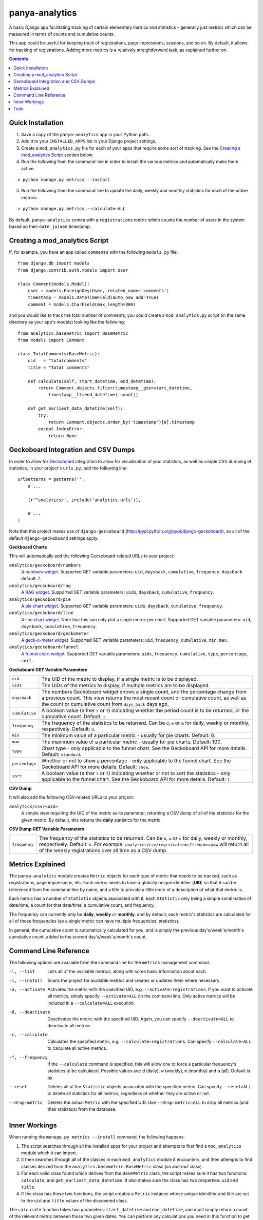 panya-analytics
===============

A basic Django app facilitating tracking of certain elementary metrics and statistics -
generally just metrics which can be measured in terms of counts and cumulative counts.

This app could be useful for keeping track of registrations, page impressions, sessions,
and so on. By default, it allows for tracking of registrations. Adding more metrics
is a relatively straightforward task, as explained further on.

.. contents::
    :depth: 5    

Quick Installation
------------------
1. Save a copy of the ``panya-analytics`` app in your Python path.
2. Add it to your ``INSTALLED_APPS`` list in your Django project settings.
3. Create a ``mod_analytics.py`` file for each of your apps that require some sort
   of tracking. See the `Creating a mod_analytics Script`_ section below.
4. Run the following from the command line in order to install the various metrics
   and automatically make them active:

::

    > python manage.py metrics --install

5. Run the following from the command line to update the daily, weekly and monthly
   statistics for each of the active metrics:

::

    > python manage.py metrics --calculate=ALL

By default, ``panya-analytics`` comes with a ``registrations`` metric which counts
the number of users in the system based on their ``date_joined`` timestamp.

Creating a mod_analytics Script
-------------------------------
If, for example, you have an app called ``comments`` with the following ``models.py`` file:

::

    from django.db import models
    from django.contrib.auth.models import User

    class Comment(models.Model):
        user = models.ForeignKey(User, related_name='comments')
        timestamp = models.DateTimeField(auto_now_add=True)
        comment = models.CharField(max_length=300)

and you would like to track the total number of comments, you could
create a ``mod_analytics.py`` script (in the same directory as your app's models)
looking like the following:

::

    from analytics.basemetric import BaseMetric
    from models import Comment

    class TotalComments(BaseMetric):
        uid   = "totalcomments"
        title = "Total comments"

        def calculate(self, start_datetime, end_datetime):
            return Comment.objects.filter(timestamp__gte=start_datetime,
                timestamp__lt=end_datetime).count()

        def get_earliest_data_datetime(self):
            try:
                return Comment.objects.order_by('timestamp')[0].timestamp
            except IndexError:
                return None


Geckoboard Integration and CSV Dumps
------------------------------------
In order to allow for `Geckoboard <http://geckoboard.com>`_ integration to allow for
visualisation of your statistics, as well as simple CSV dumping of statistics,
in your project's ``urls.py``, add the following line:

::

    urlpatterns = patterns('',
        # ...

        (r'^analytics/', include('analytics.urls')),

        # ...
    )

Note that this project makes use of ``django-geckoboard`` (http://pypi.python.org/pypi/django-geckoboard),
so all of the default ``django-geckoboard`` settings apply.

**Geckboard Charts**

This will automatically add the following Geckoboard-related URLs to your project:

``analytics/geckoboard/numbers``
    A `numbers widget <http://support.geckoboard.com/entries/231507-custom-widget-type-definitions>`_.
    Supported GET variable parameters: ``uid``, ``daysback``, ``cumulative``, ``frequency``.
    ``daysback`` default: 7.
``analytics/geckoboard/rag``
    A `RAG widget <http://support.geckoboard.com/entries/231507-custom-widget-type-definitions>`_.
    Supported GET variable parameters: ``uids``, ``daysback``, ``cumulative``, ``frequency``.
``analytics/geckoboard/pie``
    A `pie chart widget <http://support.geckoboard.com/entries/274940-custom-chart-widget-type-definitions>`_.
    Supported GET variable parameters: ``uids``, ``daysback``, ``cumulative``, ``frequency``.
``analytics/geckoboard/line``
    A `line chart widget <http://support.geckoboard.com/entries/274940-custom-chart-widget-type-definitions>`_.
    Note that this can only plot a single metric per chart.
    Supported GET variable parameters: ``uid``, ``daysback``, ``cumulative``, ``frequency``.
``analytics/geckoboard/geckometer``
    A `geck-o-meter widget <http://support.geckoboard.com/entries/274940-custom-chart-widget-type-definitions>`_.
    Supported GET variable parameters: ``uid``, ``frequency``, ``cumulative``, ``min``, ``max``.
``analytics/geckoboard/funnel``
    A `funnel chart widget <http://support.geckoboard.com/entries/274940-custom-chart-widget-type-definitions>`_.
    Supported GET variable parameters: ``uids``, ``frequency``, ``cumulative``, ``type``,
    ``percentage``, ``sort``.

**Geckoboard GET Variable Parameters**

+----------------+--------------------------------------------------------------------------+
| ``uid``        | The UID of the metric to display, if a single metric is to be displayed. |
+----------------+--------------------------------------------------------------------------+
| ``uids``       | The UIDs of the metrics to display, if multiple metrics are to be        |
|                | displayed.                                                               |
+----------------+--------------------------------------------------------------------------+
| ``daysback``   | The numbers Geckoboard widget shows a single count, and the percentage   |
|                | change from a previous count. This view returns the most recent count    |
|                | or cumulative count, as well as the count or cumulative count from       |
|                | ``days_back`` days ago.                                                  |
+----------------+--------------------------------------------------------------------------+
| ``cumulative`` | A boolean value (either ``t`` or ``f``) indicating whether the period    |
|                | count is to be returned, or the cumulative count. Default: ``t``.        |
+----------------+--------------------------------------------------------------------------+
| ``frequency``  | The frequency of the statistics to be returned. Can be ``d``, ``w`` or   |
|                | ``m`` for daily, weekly or monthly, respectively. Default: ``d``.        |
+----------------+--------------------------------------------------------------------------+
| ``min``        | The minimum value of a particular metric - usually for pie charts.       |
|                | Default: 0.                                                              |
+----------------+--------------------------------------------------------------------------+
| ``max``        | The maximum value of a particular metric - usually for pie charts.       |
|                | Default: 100.                                                            |
+----------------+--------------------------------------------------------------------------+
| ``type``       | Chart type - only applicable to the funnel chart. See the Geckoboard     |
|                | API for more details. Default: ``standard``.                             |
+----------------+--------------------------------------------------------------------------+
| ``percentage`` | Whether or not to show a percentage - only applicable to the funnel      |
|                | chart. See the Geckoboard API for more details. Default: ``show``.       |
+----------------+--------------------------------------------------------------------------+
| ``sort``       | A boolean value (either ``t`` or ``f``) indicating whether or not to     |
|                | sort the statistics - only applicable to the funnel chart. See the       |
|                | Geckoboard API for more details. Default: ``f``.                         |
+----------------+--------------------------------------------------------------------------+

**CSV Dump**

It will also add the following CSV-related URLs to your project:

``analytics/csv/<uid>``
    A simple view requiring the UID of the metric as its parameter, returning
    a CSV dump of all of the statistics for the given metric. By default, this returns
    the **daily** statistics for the metric.

**CSV Dump GET Variable Parameters**

+----------------+--------------------------------------------------------------------------+
| ``frequency``  | The frequency of the statistics to be returned. Can be ``d``, ``w`` or   |
|                | ``m`` for daily, weekly or monthly, respectively. Default: ``d``.        |
|                | For example, ``analytics/csv/registrations?frequency=w`` will return all |
|                | of the weekly registrations over all time as a CSV dump.                 |
+----------------+--------------------------------------------------------------------------+


Metrics Explained
-----------------
The ``panya-analytics`` module creates ``Metric`` objects for each type of metric that
needs to be tracked, such as registrations, page impressions, etc. Each metric needs to
have a globally unique identifier (**UID**) so that it can be referenced from the command line
by name, and a title to provide a little more of a description of what that metric
is.

Each metric has a number of ``Statistic`` objects associated with it, each ``Statistic``
only being a simple combination of date/time, a count for that date/time, a cumulative
count, and frequency.

The frequency can currently only be **daily**, **weekly** or
**monthly**, and by default, each metric's statistics are calculated for all of those
frequencies (so a single metric can have multiple frequencies' statistics).

In general, the cumulative count is automatically calculated for you, and is simply the
previous day's/week's/month's cumulative count, added to the current day's/week's/month's
count.

Command Line Reference
----------------------
The following options are available from the command line for the ``metrics`` management
command:

-l, --list         Lists all of the available metrics, along with some basic information about each.
-i, --install      Scans the project for available metrics and creates or updates them where necessary.
-a, --activate     Activates the metric with the specified UID, e.g. ``--activate=registrations``.
                   If you want to activate all metrics,
                   simply specify ``--activate=ALL`` on the command line. Only active metrics will
                   be included in a ``--calculate=ALL`` execution.
-d, --deactivate   Deactivates the metric with the specified UID. Again, you can specify
                   ``--deactivate=ALL`` to deactivate all metrics.
-c, --calculate    Calculates the specified metric, e.g. ``--calculate=registrations``. Can
                   specify ``--calculate=ALL`` to calculate all active metrics.
-f, --frequency    If the ``--calculate`` command is specified, this will allow one to force a particular
                   frequency's statistics to be calculated. Possible values are: ``d`` (daily), ``w`` (weekly),
                   ``m`` (monthly) and ``a`` (all). Default is *all*.
--reset            Deletes all of the ``Statistic`` objects associated with the specified metric.
                   Can specify ``--reset=ALL`` to delete all statistics for all metrics, regardless
                   of whether they are active or not.
--drop-metric      Deletes the actual ``Metric`` with the specified UID. Use ``--drop-metric=ALL``
                   to drop all metrics (and their statistics) from the database.

Inner Workings
--------------
When running the ``manage.py metrics --install`` command, the following happens:

1. The script searches through all the installed apps for your project and
   attempts to first find a ``mod_analytics`` module which it can import.
2. It then searches through all of the classes in each ``mod_analytics`` module
   it encounters, and then attempts to find classes derived from the
   ``analytics.basemetric.BaseMetric`` class (an abstract class).
3. For each valid class found which derives from the ``BaseMetric`` class, the script
   makes sure it has two functions: ``calculate``, and ``get_earliest_data_datetime``.
   It also makes sure the class has two properties: ``uid`` and ``title``.
4. If the class has these two functions, the script creates a ``Metric`` instance
   whose unique identifier and title are set to the ``uid`` and ``title`` values
   of the discovered class.

The ``calculate`` function takes two parameters: ``start_datetime`` and ``end_datetime``,
and must simply return a count of the relevant metric between those two given dates. You can
perform any calculations you need in this function to get to this final count value.

To understand the reasoning here, the ``analytics`` app has three broad calculation time periods
which it attempts to calculate: **daily**, **weekly** and **monthly**. For a daily calculation,
for example, the ``start_datetime`` parameter supplied will resemble something like
``datetime(2011, 5, 1)`` and the ``end_datetime`` parameter will resemble something like
``datetime(2011, 5, 2)``. The ``calculate`` function must then return a count of the relevant
metric for the time period starting at 2011/05/01 00:00 and ending at 2011/05/02 00:00.
**NOTE**: You should always return counts starting at exactly the given ``start_datetime``
value (i.e. greater-than-equal-to), but *just before* the ``end_datetime`` value (i.e.
less-than).

The ``get_earliest_data_datetime`` function must simply return a ``datetime.datetime`` object
indicating the earliest data's associated date/time, so that the analytics calculation routine
knows the date at which to start calculating. If there are no entries yet, this function must
return ``None``.

Todo
----
The following features are planned for future versions of ``panya-analytics``:

1. Custom visualisation integrated into Django admin back-end.
2. Hourly statistics.
3. More complex statistics, such as frequency plots/histograms.


